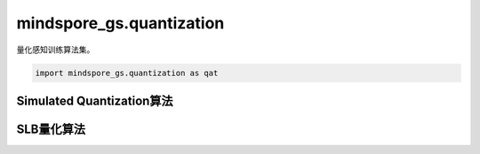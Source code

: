 mindspore_gs.quantization
=========================

量化感知训练算法集。

.. code-block::

    import mindspore_gs.quantization as qat

Simulated Quantization算法
--------------------------

.. mscnautosummary::
    :toctree: quantization
    :nosignatures:
    :template: classtemplate.rst

    mindspore_gs.quantization.SimulatedQuantizationAwareTraining

SLB量化算法
----------

.. mscnautosummary::
    :toctree: quantization
    :nosignatures:
    :template: classtemplate.rst

    mindspore_gs.quantization.SlbQuantAwareTraining
